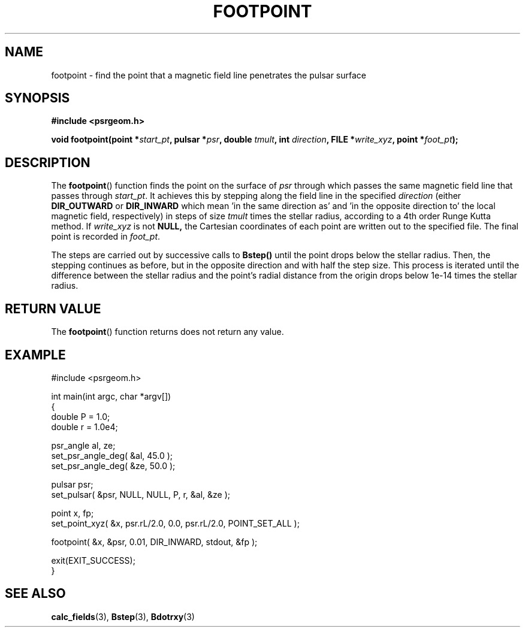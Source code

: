 .\" Copyright 2018 Sam McSweeney (sammy.mcsweeney@gmail.com)
.TH FOOTPOINT 3 2018-02-22 "" "Pulsar Geometry"
.SH NAME
footpoint \- find the point that a magnetic field line penetrates the pulsar surface
.SH SYNOPSIS
.nf
.B #include <psrgeom.h>
.PP
.BI "void footpoint(point *" start_pt ", pulsar *" psr ", double " tmult ", int " direction ", FILE *" write_xyz ", point *" foot_pt ");"
.fi
.PP
.SH DESCRIPTION
The
.BR footpoint ()
function finds the point on the surface of \fIpsr\fP through which passes the
same magnetic field line that passes through \fIstart_pt\fP. It achieves this
by stepping along the field line in the specified \fIdirection\fP (either
.BR DIR_OUTWARD
or
.BR DIR_INWARD
which mean 'in the same direction as' and 'in the opposite direction to' the
local magnetic field, respectively) in steps of size \fItmult\fP times the
stellar radius, according to a 4th order Runge Kutta method.  If
\fIwrite_xyz\fP is not
.BR NULL,
the Cartesian coordinates of each point are written out to the specified file.
The final point is recorded in \fIfoot_pt\fP.
.PP
The steps are carried out by successive calls to
.BR Bstep()
until the point drops below the stellar radius. Then, the stepping continues
as before, but in the opposite direction and with half the step size. This
process is iterated until the difference between the stellar radius and the
point's radial distance from the origin drops below 1e-14 times the stellar
radius.
.SH RETURN VALUE
The
.BR footpoint ()
function returns does not return any value.
.SH EXAMPLE
.EX
#include <psrgeom.h>

int main(int argc, char *argv[])
{
    double P = 1.0;
    double r = 1.0e4;

    psr_angle al, ze;
    set_psr_angle_deg( &al, 45.0 );
    set_psr_angle_deg( &ze, 50.0 );

    pulsar psr;
    set_pulsar( &psr, NULL, NULL, P, r, &al, &ze );

    point x, fp;
    set_point_xyz( &x, psr.rL/2.0, 0.0, psr.rL/2.0, POINT_SET_ALL );

    footpoint( &x, &psr, 0.01, DIR_INWARD, stdout, &fp );

    exit(EXIT_SUCCESS);
}
.EE
.SH SEE ALSO
.BR calc_fields (3),
.BR Bstep (3),
.BR Bdotrxy (3)

